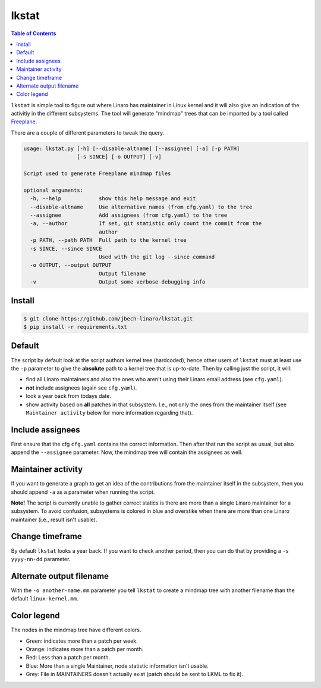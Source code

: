 ######
lkstat
######

.. contents:: Table of Contents

``lkstat`` is simple tool to figure out where Linaro has maintainer in Linux
kernel and it will also give an indication of the activitiy in the different
subsystems. The tool will generate "mindmap" trees that can be imported by a
tool called Freeplane_. 

There are a couple of different parameters to tweak the query.


.. code-block:: bash

    usage: lkstat.py [-h] [--disable-altname] [--assignee] [-a] [-p PATH]
                     [-s SINCE] [-o OUTPUT] [-v]

    Script used to generate Freeplane mindmap files

    optional arguments:
      -h, --help            show this help message and exit
      --disable-altname     Use alternative names (from cfg.yaml) to the tree
      --assignee            Add assignees (from cfg.yaml) to the tree
      -a, --author          If set, git statistic only count the commit from the
                            author
      -p PATH, --path PATH  Full path to the kernel tree
      -s SINCE, --since SINCE
                            Used with the git log --since command
      -o OUTPUT, --output OUTPUT
                            Output filename
      -v                    Output some verbose debugging info

Install
*******

.. code-block:: bash

    $ git clone https://github.com/jbech-linaro/lkstat.git
    $ pip install -r requirements.txt


Default
*******
The script by default look at the script authors kernel tree (hardcoded), hence
other users of ``lkstat`` must at least use the ``-p`` parameter to give the
**absolute** path to a kernel tree that is up-to-date. Then by calling just the
script, it will:

- find all Linaro maintainers and also the ones who aren't using their
  Linaro email address (see ``cfg.yaml``).

- **not** include assignees (again see ``cfg.yaml``).

- look a year back from todays date.

- show activity based on **all** patches in that subsystem. I.e., not only
  the ones from the maintainer itself (see ``Maintainer activity`` below for
  more information regarding that).


Include assignees
*****************
First ensure that the cfg ``cfg.yaml`` contains the correct information. Then
after that run the script as usual, but also append the ``--assignee``
parameter. Now, the mindmap tree will contain the assignees as well.


Maintainer activity
*******************
If you want to generate a graph to get an idea of the contributions from the
maintainer itself in the subsystem, then you should append ``-a`` as a parameter
when running the script.

**Note!** The script is currently unable to gather correct statics is there are
more than a single Linaro maintainer for a subsystem. To avoid confusion,
subsystems is colored in blue and overstike when there are more than one Linaro
maintainer (i.e., result isn't usable).


Change timeframe
****************
By default ``lkstat`` looks a year back. If you want to check another period,
then you can do that by providing a ``-s yyyy-nn-dd`` parameter.


Alternate output filename
*************************
With the ``-o another-name.mm`` parameter you tell ``lkstat`` to create a
mindmap tree with another filename than the default ``linux-kernel.mm``.


Color legend
************
The nodes in the mindmap tree have different colors.

- Green: indicates more than a patch per week.

- Orange: indicates more than a patch per month.

- Red: Less than a patch per month.

- Blue: More than a single Maintainer, node statistic information isn't usable.

- Grey: File in MAINTAINERS doesn't actually exist (patch should be sent to
  LKML to fix it).


.. _Freeplane: https://www.freeplane.org/wiki/index.php/Home
